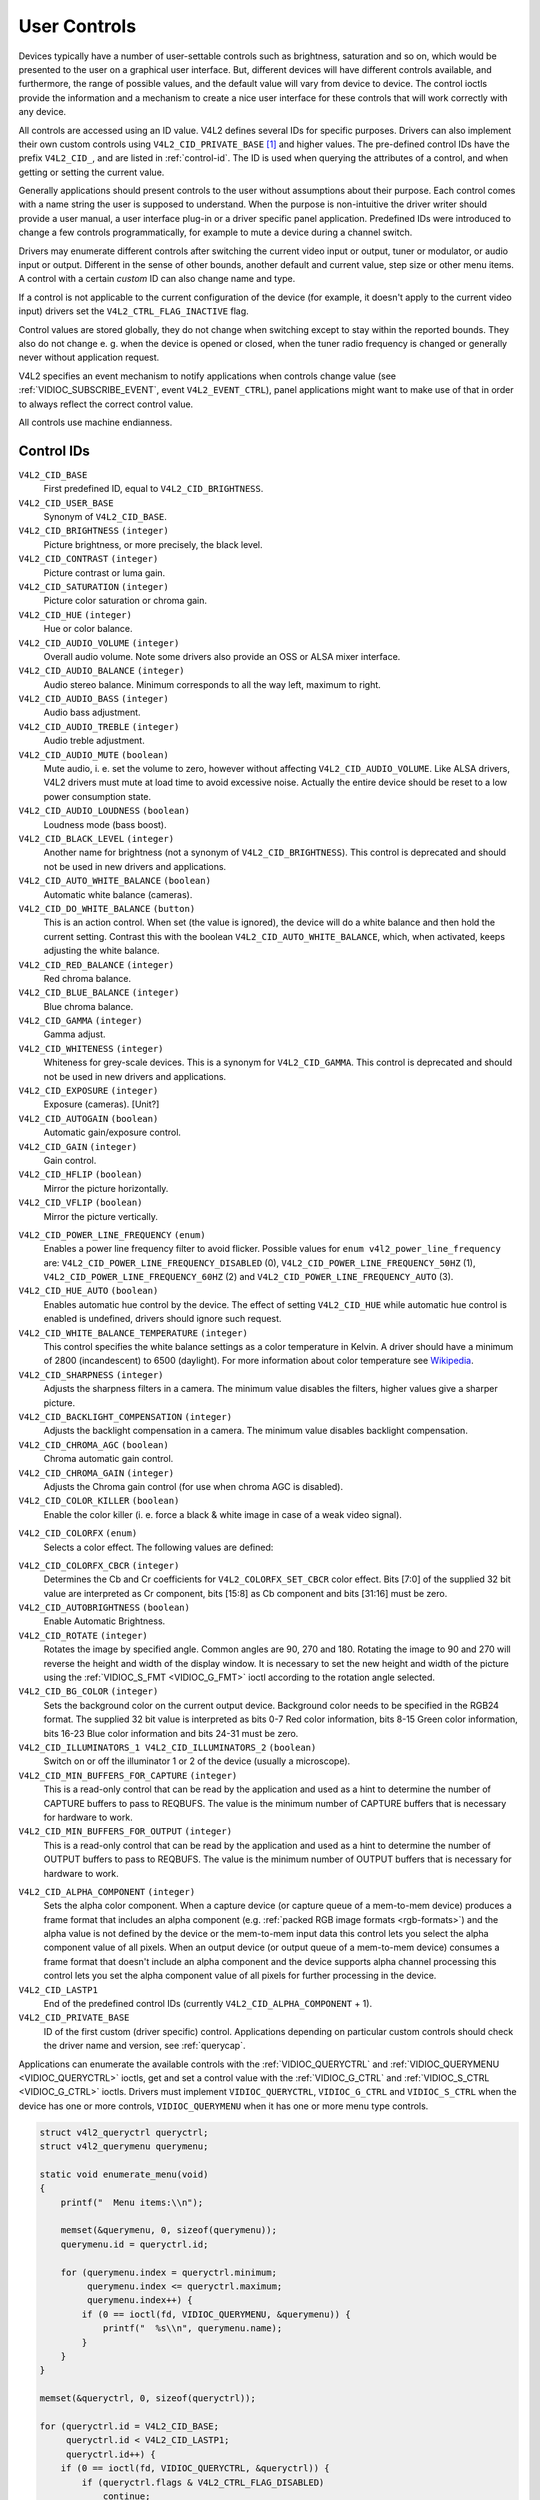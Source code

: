 .. -*- coding: utf-8; mode: rst -*-

.. _control:

*************
User Controls
*************

Devices typically have a number of user-settable controls such as
brightness, saturation and so on, which would be presented to the user
on a graphical user interface. But, different devices will have
different controls available, and furthermore, the range of possible
values, and the default value will vary from device to device. The
control ioctls provide the information and a mechanism to create a nice
user interface for these controls that will work correctly with any
device.

All controls are accessed using an ID value. V4L2 defines several IDs
for specific purposes. Drivers can also implement their own custom
controls using ``V4L2_CID_PRIVATE_BASE``  [1]_ and higher values. The
pre-defined control IDs have the prefix ``V4L2_CID_``, and are listed in
:ref:`control-id`. The ID is used when querying the attributes of a
control, and when getting or setting the current value.

Generally applications should present controls to the user without
assumptions about their purpose. Each control comes with a name string
the user is supposed to understand. When the purpose is non-intuitive
the driver writer should provide a user manual, a user interface plug-in
or a driver specific panel application. Predefined IDs were introduced
to change a few controls programmatically, for example to mute a device
during a channel switch.

Drivers may enumerate different controls after switching the current
video input or output, tuner or modulator, or audio input or output.
Different in the sense of other bounds, another default and current
value, step size or other menu items. A control with a certain *custom*
ID can also change name and type.

If a control is not applicable to the current configuration of the
device (for example, it doesn't apply to the current video input)
drivers set the ``V4L2_CTRL_FLAG_INACTIVE`` flag.

Control values are stored globally, they do not change when switching
except to stay within the reported bounds. They also do not change e. g.
when the device is opened or closed, when the tuner radio frequency is
changed or generally never without application request.

V4L2 specifies an event mechanism to notify applications when controls
change value (see
:ref:`VIDIOC_SUBSCRIBE_EVENT`, event
``V4L2_EVENT_CTRL``), panel applications might want to make use of that
in order to always reflect the correct control value.

All controls use machine endianness.


.. _control-id:

Control IDs
===========

``V4L2_CID_BASE``
    First predefined ID, equal to ``V4L2_CID_BRIGHTNESS``.

``V4L2_CID_USER_BASE``
    Synonym of ``V4L2_CID_BASE``.

``V4L2_CID_BRIGHTNESS`` ``(integer)``
    Picture brightness, or more precisely, the black level.

``V4L2_CID_CONTRAST`` ``(integer)``
    Picture contrast or luma gain.

``V4L2_CID_SATURATION`` ``(integer)``
    Picture color saturation or chroma gain.

``V4L2_CID_HUE`` ``(integer)``
    Hue or color balance.

``V4L2_CID_AUDIO_VOLUME`` ``(integer)``
    Overall audio volume. Note some drivers also provide an OSS or ALSA
    mixer interface.

``V4L2_CID_AUDIO_BALANCE`` ``(integer)``
    Audio stereo balance. Minimum corresponds to all the way left,
    maximum to right.

``V4L2_CID_AUDIO_BASS`` ``(integer)``
    Audio bass adjustment.

``V4L2_CID_AUDIO_TREBLE`` ``(integer)``
    Audio treble adjustment.

``V4L2_CID_AUDIO_MUTE`` ``(boolean)``
    Mute audio, i. e. set the volume to zero, however without affecting
    ``V4L2_CID_AUDIO_VOLUME``. Like ALSA drivers, V4L2 drivers must mute
    at load time to avoid excessive noise. Actually the entire device
    should be reset to a low power consumption state.

``V4L2_CID_AUDIO_LOUDNESS`` ``(boolean)``
    Loudness mode (bass boost).

``V4L2_CID_BLACK_LEVEL`` ``(integer)``
    Another name for brightness (not a synonym of
    ``V4L2_CID_BRIGHTNESS``). This control is deprecated and should not
    be used in new drivers and applications.

``V4L2_CID_AUTO_WHITE_BALANCE`` ``(boolean)``
    Automatic white balance (cameras).

``V4L2_CID_DO_WHITE_BALANCE`` ``(button)``
    This is an action control. When set (the value is ignored), the
    device will do a white balance and then hold the current setting.
    Contrast this with the boolean ``V4L2_CID_AUTO_WHITE_BALANCE``,
    which, when activated, keeps adjusting the white balance.

``V4L2_CID_RED_BALANCE`` ``(integer)``
    Red chroma balance.

``V4L2_CID_BLUE_BALANCE`` ``(integer)``
    Blue chroma balance.

``V4L2_CID_GAMMA`` ``(integer)``
    Gamma adjust.

``V4L2_CID_WHITENESS`` ``(integer)``
    Whiteness for grey-scale devices. This is a synonym for
    ``V4L2_CID_GAMMA``. This control is deprecated and should not be
    used in new drivers and applications.

``V4L2_CID_EXPOSURE`` ``(integer)``
    Exposure (cameras). [Unit?]

``V4L2_CID_AUTOGAIN`` ``(boolean)``
    Automatic gain/exposure control.

``V4L2_CID_GAIN`` ``(integer)``
    Gain control.

``V4L2_CID_HFLIP`` ``(boolean)``
    Mirror the picture horizontally.

``V4L2_CID_VFLIP`` ``(boolean)``
    Mirror the picture vertically.

.. _`v4l2-power-line-frequency`:

``V4L2_CID_POWER_LINE_FREQUENCY`` ``(enum)``
    Enables a power line frequency filter to avoid flicker. Possible
    values for ``enum v4l2_power_line_frequency`` are:
    ``V4L2_CID_POWER_LINE_FREQUENCY_DISABLED`` (0),
    ``V4L2_CID_POWER_LINE_FREQUENCY_50HZ`` (1),
    ``V4L2_CID_POWER_LINE_FREQUENCY_60HZ`` (2) and
    ``V4L2_CID_POWER_LINE_FREQUENCY_AUTO`` (3).

``V4L2_CID_HUE_AUTO`` ``(boolean)``
    Enables automatic hue control by the device. The effect of setting
    ``V4L2_CID_HUE`` while automatic hue control is enabled is
    undefined, drivers should ignore such request.

``V4L2_CID_WHITE_BALANCE_TEMPERATURE`` ``(integer)``
    This control specifies the white balance settings as a color
    temperature in Kelvin. A driver should have a minimum of 2800
    (incandescent) to 6500 (daylight). For more information about color
    temperature see
    `Wikipedia <http://en.wikipedia.org/wiki/Color_temperature>`__.

``V4L2_CID_SHARPNESS`` ``(integer)``
    Adjusts the sharpness filters in a camera. The minimum value
    disables the filters, higher values give a sharper picture.

``V4L2_CID_BACKLIGHT_COMPENSATION`` ``(integer)``
    Adjusts the backlight compensation in a camera. The minimum value
    disables backlight compensation.

``V4L2_CID_CHROMA_AGC`` ``(boolean)``
    Chroma automatic gain control.

``V4L2_CID_CHROMA_GAIN`` ``(integer)``
    Adjusts the Chroma gain control (for use when chroma AGC is
    disabled).

``V4L2_CID_COLOR_KILLER`` ``(boolean)``
    Enable the color killer (i. e. force a black & white image in case
    of a weak video signal).

.. _`v4l2-colorfx`:

``V4L2_CID_COLORFX`` ``(enum)``
    Selects a color effect. The following values are defined:



.. flat-table::
    :header-rows:  0
    :stub-columns: 0


    -  .. row 1

       -  ``V4L2_COLORFX_NONE``

       -  Color effect is disabled.

    -  .. row 2

       -  ``V4L2_COLORFX_ANTIQUE``

       -  An aging (old photo) effect.

    -  .. row 3

       -  ``V4L2_COLORFX_ART_FREEZE``

       -  Frost color effect.

    -  .. row 4

       -  ``V4L2_COLORFX_AQUA``

       -  Water color, cool tone.

    -  .. row 5

       -  ``V4L2_COLORFX_BW``

       -  Black and white.

    -  .. row 6

       -  ``V4L2_COLORFX_EMBOSS``

       -  Emboss, the highlights and shadows replace light/dark boundaries
          and low contrast areas are set to a gray background.

    -  .. row 7

       -  ``V4L2_COLORFX_GRASS_GREEN``

       -  Grass green.

    -  .. row 8

       -  ``V4L2_COLORFX_NEGATIVE``

       -  Negative.

    -  .. row 9

       -  ``V4L2_COLORFX_SEPIA``

       -  Sepia tone.

    -  .. row 10

       -  ``V4L2_COLORFX_SKETCH``

       -  Sketch.

    -  .. row 11

       -  ``V4L2_COLORFX_SKIN_WHITEN``

       -  Skin whiten.

    -  .. row 12

       -  ``V4L2_COLORFX_SKY_BLUE``

       -  Sky blue.

    -  .. row 13

       -  ``V4L2_COLORFX_SOLARIZATION``

       -  Solarization, the image is partially reversed in tone, only color
          values above or below a certain threshold are inverted.

    -  .. row 14

       -  ``V4L2_COLORFX_SILHOUETTE``

       -  Silhouette (outline).

    -  .. row 15

       -  ``V4L2_COLORFX_VIVID``

       -  Vivid colors.

    -  .. row 16

       -  ``V4L2_COLORFX_SET_CBCR``

       -  The Cb and Cr chroma components are replaced by fixed coefficients
          determined by ``V4L2_CID_COLORFX_CBCR`` control.



``V4L2_CID_COLORFX_CBCR`` ``(integer)``
    Determines the Cb and Cr coefficients for ``V4L2_COLORFX_SET_CBCR``
    color effect. Bits [7:0] of the supplied 32 bit value are
    interpreted as Cr component, bits [15:8] as Cb component and bits
    [31:16] must be zero.

``V4L2_CID_AUTOBRIGHTNESS`` ``(boolean)``
    Enable Automatic Brightness.

``V4L2_CID_ROTATE`` ``(integer)``
    Rotates the image by specified angle. Common angles are 90, 270 and
    180. Rotating the image to 90 and 270 will reverse the height and
    width of the display window. It is necessary to set the new height
    and width of the picture using the
    :ref:`VIDIOC_S_FMT <VIDIOC_G_FMT>` ioctl according to the
    rotation angle selected.

``V4L2_CID_BG_COLOR`` ``(integer)``
    Sets the background color on the current output device. Background
    color needs to be specified in the RGB24 format. The supplied 32 bit
    value is interpreted as bits 0-7 Red color information, bits 8-15
    Green color information, bits 16-23 Blue color information and bits
    24-31 must be zero.

``V4L2_CID_ILLUMINATORS_1 V4L2_CID_ILLUMINATORS_2`` ``(boolean)``
    Switch on or off the illuminator 1 or 2 of the device (usually a
    microscope).

``V4L2_CID_MIN_BUFFERS_FOR_CAPTURE`` ``(integer)``
    This is a read-only control that can be read by the application and
    used as a hint to determine the number of CAPTURE buffers to pass to
    REQBUFS. The value is the minimum number of CAPTURE buffers that is
    necessary for hardware to work.

``V4L2_CID_MIN_BUFFERS_FOR_OUTPUT`` ``(integer)``
    This is a read-only control that can be read by the application and
    used as a hint to determine the number of OUTPUT buffers to pass to
    REQBUFS. The value is the minimum number of OUTPUT buffers that is
    necessary for hardware to work.

.. _`v4l2-alpha-component`:

``V4L2_CID_ALPHA_COMPONENT`` ``(integer)``
    Sets the alpha color component. When a capture device (or capture
    queue of a mem-to-mem device) produces a frame format that includes
    an alpha component (e.g.
    :ref:`packed RGB image formats <rgb-formats>`) and the alpha value
    is not defined by the device or the mem-to-mem input data this
    control lets you select the alpha component value of all pixels.
    When an output device (or output queue of a mem-to-mem device)
    consumes a frame format that doesn't include an alpha component and
    the device supports alpha channel processing this control lets you
    set the alpha component value of all pixels for further processing
    in the device.

``V4L2_CID_LASTP1``
    End of the predefined control IDs (currently
    ``V4L2_CID_ALPHA_COMPONENT`` + 1).

``V4L2_CID_PRIVATE_BASE``
    ID of the first custom (driver specific) control. Applications
    depending on particular custom controls should check the driver name
    and version, see :ref:`querycap`.

Applications can enumerate the available controls with the
:ref:`VIDIOC_QUERYCTRL` and
:ref:`VIDIOC_QUERYMENU <VIDIOC_QUERYCTRL>` ioctls, get and set a
control value with the :ref:`VIDIOC_G_CTRL` and
:ref:`VIDIOC_S_CTRL <VIDIOC_G_CTRL>` ioctls. Drivers must implement
``VIDIOC_QUERYCTRL``, ``VIDIOC_G_CTRL`` and ``VIDIOC_S_CTRL`` when the
device has one or more controls, ``VIDIOC_QUERYMENU`` when it has one or
more menu type controls.


.. code-block:: c

    struct v4l2_queryctrl queryctrl;
    struct v4l2_querymenu querymenu;

    static void enumerate_menu(void)
    {
        printf("  Menu items:\\n");

        memset(&querymenu, 0, sizeof(querymenu));
        querymenu.id = queryctrl.id;

        for (querymenu.index = queryctrl.minimum;
             querymenu.index <= queryctrl.maximum;
             querymenu.index++) {
            if (0 == ioctl(fd, VIDIOC_QUERYMENU, &querymenu)) {
                printf("  %s\\n", querymenu.name);
            }
        }
    }

    memset(&queryctrl, 0, sizeof(queryctrl));

    for (queryctrl.id = V4L2_CID_BASE;
         queryctrl.id < V4L2_CID_LASTP1;
         queryctrl.id++) {
        if (0 == ioctl(fd, VIDIOC_QUERYCTRL, &queryctrl)) {
            if (queryctrl.flags & V4L2_CTRL_FLAG_DISABLED)
                continue;

            printf("Control %s\\n", queryctrl.name);

            if (queryctrl.type == V4L2_CTRL_TYPE_MENU)
                enumerate_menu();
        } else {
            if (errno == EINVAL)
                continue;

            perror("VIDIOC_QUERYCTRL");
            exit(EXIT_FAILURE);
        }
    }

    for (queryctrl.id = V4L2_CID_PRIVATE_BASE;;
         queryctrl.id++) {
        if (0 == ioctl(fd, VIDIOC_QUERYCTRL, &queryctrl)) {
            if (queryctrl.flags & V4L2_CTRL_FLAG_DISABLED)
                continue;

            printf("Control %s\\n", queryctrl.name);

            if (queryctrl.type == V4L2_CTRL_TYPE_MENU)
                enumerate_menu();
        } else {
            if (errno == EINVAL)
                break;

            perror("VIDIOC_QUERYCTRL");
            exit(EXIT_FAILURE);
        }
    }


.. code-block:: c

    memset(&queryctrl, 0, sizeof(queryctrl));

    queryctrl.id = V4L2_CTRL_CLASS_USER | V4L2_CTRL_FLAG_NEXT_CTRL;
    while (0 == ioctl(fd, VIDIOC_QUERYCTRL, &queryctrl)) {
        if (V4L2_CTRL_ID2CLASS(queryctrl.id) != V4L2_CTRL_CLASS_USER)
            break;
        if (queryctrl.flags & V4L2_CTRL_FLAG_DISABLED)
            continue;

        printf("Control %s\\n", queryctrl.name);

        if (queryctrl.type == V4L2_CTRL_TYPE_MENU)
            enumerate_menu();

        queryctrl.id |= V4L2_CTRL_FLAG_NEXT_CTRL;
    }
    if (errno != EINVAL) {
        perror("VIDIOC_QUERYCTRL");
        exit(EXIT_FAILURE);
    }


.. code-block:: c

    struct v4l2_queryctrl queryctrl;
    struct v4l2_control control;

    memset(&queryctrl, 0, sizeof(queryctrl));
    queryctrl.id = V4L2_CID_BRIGHTNESS;

    if (-1 == ioctl(fd, VIDIOC_QUERYCTRL, &queryctrl)) {
        if (errno != EINVAL) {
            perror("VIDIOC_QUERYCTRL");
            exit(EXIT_FAILURE);
        } else {
            printf("V4L2_CID_BRIGHTNESS is not supportedn");
        }
    } else if (queryctrl.flags & V4L2_CTRL_FLAG_DISABLED) {
        printf("V4L2_CID_BRIGHTNESS is not supportedn");
    } else {
        memset(&control, 0, sizeof (control));
        control.id = V4L2_CID_BRIGHTNESS;
        control.value = queryctrl.default_value;

        if (-1 == ioctl(fd, VIDIOC_S_CTRL, &control)) {
            perror("VIDIOC_S_CTRL");
            exit(EXIT_FAILURE);
        }
    }

    memset(&control, 0, sizeof(control));
    control.id = V4L2_CID_CONTRAST;

    if (0 == ioctl(fd, VIDIOC_G_CTRL, &control)) {
        control.value += 1;

        /* The driver may clamp the value or return ERANGE, ignored here */

        if (-1 == ioctl(fd, VIDIOC_S_CTRL, &control)
            && errno != ERANGE) {
            perror("VIDIOC_S_CTRL");
            exit(EXIT_FAILURE);
        }
    /* Ignore if V4L2_CID_CONTRAST is unsupported */
    } else if (errno != EINVAL) {
        perror("VIDIOC_G_CTRL");
        exit(EXIT_FAILURE);
    }

    control.id = V4L2_CID_AUDIO_MUTE;
    control.value = 1; /* silence */

    /* Errors ignored */
    ioctl(fd, VIDIOC_S_CTRL, &control);

.. [1]
   The use of ``V4L2_CID_PRIVATE_BASE`` is problematic because different
   drivers may use the same ``V4L2_CID_PRIVATE_BASE`` ID for different
   controls. This makes it hard to programatically set such controls
   since the meaning of the control with that ID is driver dependent. In
   order to resolve this drivers use unique IDs and the
   ``V4L2_CID_PRIVATE_BASE`` IDs are mapped to those unique IDs by the
   kernel. Consider these ``V4L2_CID_PRIVATE_BASE`` IDs as aliases to
   the real IDs.

   Many applications today still use the ``V4L2_CID_PRIVATE_BASE`` IDs
   instead of using :ref:`VIDIOC_QUERYCTRL` with
   the ``V4L2_CTRL_FLAG_NEXT_CTRL`` flag to enumerate all IDs, so
   support for ``V4L2_CID_PRIVATE_BASE`` is still around.


.. ------------------------------------------------------------------------------
.. This file was automatically converted from DocBook-XML with the dbxml
.. library (https://github.com/return42/sphkerneldoc). The origin XML comes
.. from the linux kernel, refer to:
..
.. * https://github.com/torvalds/linux/tree/master/Documentation/DocBook
.. ------------------------------------------------------------------------------
